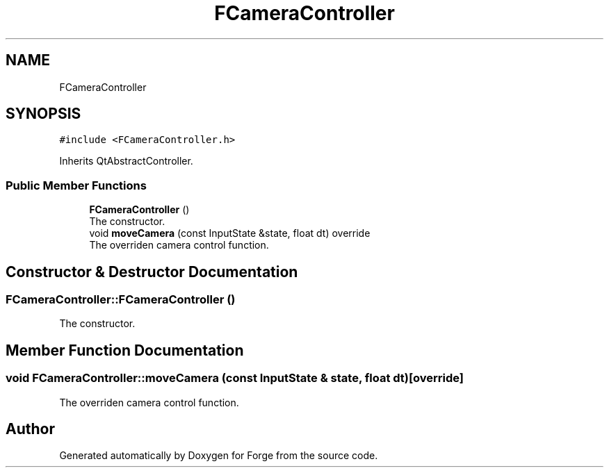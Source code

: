 .TH "FCameraController" 3 "Sat Apr 4 2020" "Version 0.1.0" "Forge" \" -*- nroff -*-
.ad l
.nh
.SH NAME
FCameraController
.SH SYNOPSIS
.br
.PP
.PP
\fC#include <FCameraController\&.h>\fP
.PP
Inherits QtAbstractController\&.
.SS "Public Member Functions"

.in +1c
.ti -1c
.RI "\fBFCameraController\fP ()"
.br
.RI "The constructor\&. "
.ti -1c
.RI "void \fBmoveCamera\fP (const InputState &state, float dt) override"
.br
.RI "The overriden camera control function\&. "
.in -1c
.SH "Constructor & Destructor Documentation"
.PP 
.SS "FCameraController::FCameraController ()"

.PP
The constructor\&. 
.SH "Member Function Documentation"
.PP 
.SS "void FCameraController::moveCamera (const InputState & state, float dt)\fC [override]\fP"

.PP
The overriden camera control function\&. 

.SH "Author"
.PP 
Generated automatically by Doxygen for Forge from the source code\&.
